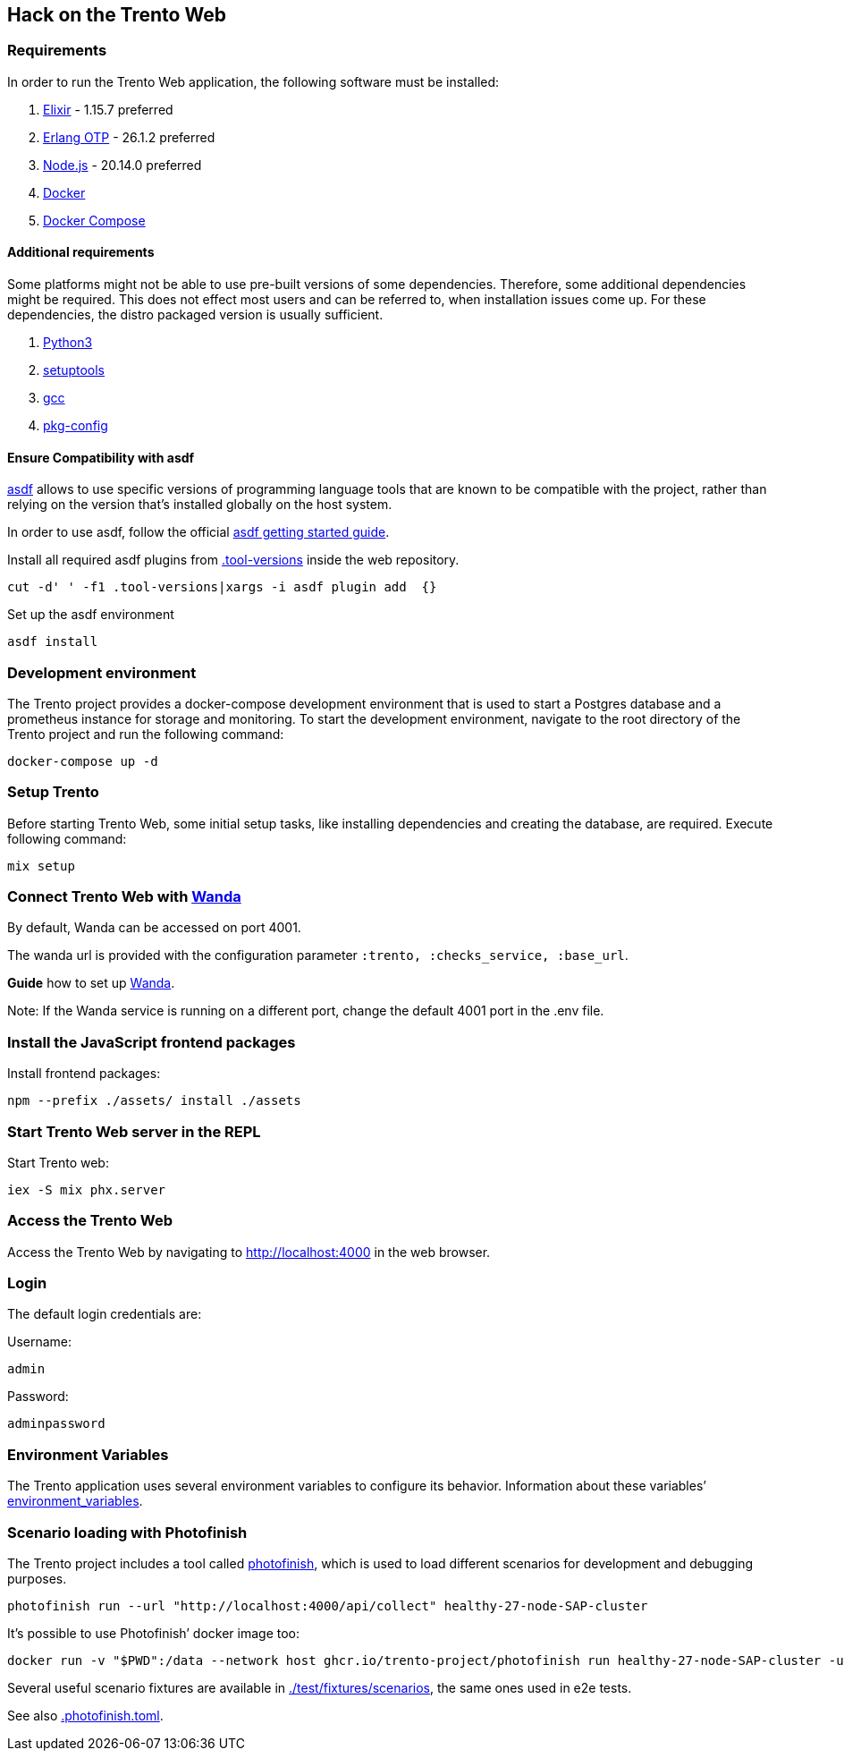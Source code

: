 == Hack on the Trento Web

=== Requirements

In order to run the Trento Web application, the following software must
be installed:

[arabic]
. https://elixir-lang.org/[Elixir] - 1.15.7 preferred
. https://www.erlang.org/[Erlang OTP] - 26.1.2 preferred
. https://nodejs.org/en/[Node.js] - 20.14.0 preferred
. https://docs.docker.com/get-docker/[Docker]
. https://docs.docker.com/compose/install/[Docker Compose]

==== Additional requirements

Some platforms might not be able to use pre-built versions of some
dependencies. Therefore, some additional dependencies might be required.
This does not effect most users and can be referred to, when
installation issues come up. For these dependencies, the distro packaged
version is usually sufficient.

[arabic]
. https://www.python.org/[Python3]
. https://setuptools.pypa.io/en/latest/index.html[setuptools]
. https://gcc.gnu.org/[gcc]
. https://www.freedesktop.org/wiki/Software/pkg-config/[pkg-config]

==== Ensure Compatibility with asdf

https://asdf-vm.com/guide/introduction.html[asdf] allows to use specific
versions of programming language tools that are known to be compatible
with the project, rather than relying on the version that’s installed
globally on the host system.

In order to use asdf, follow the official
https://asdf-vm.com/guide/getting-started.html[asdf getting started
guide].

Install all required asdf plugins from
link:/.tool-versions[.tool-versions] inside the web repository.

....
cut -d' ' -f1 .tool-versions|xargs -i asdf plugin add  {}
....

Set up the asdf environment

....
asdf install
....

=== Development environment

The Trento project provides a docker-compose development environment
that is used to start a Postgres database and a prometheus instance for
storage and monitoring. To start the development environment, navigate
to the root directory of the Trento project and run the following
command:

....
docker-compose up -d
....

=== Setup Trento

Before starting Trento Web, some initial setup tasks, like installing
dependencies and creating the database, are required. Execute following
command:

....
mix setup
....

=== Connect Trento Web with https://github.com/trento-project/wanda[Wanda]

By default, Wanda can be accessed on port 4001.

The wanda url is provided with the configuration parameter
`+:trento, :checks_service, :base_url+`.

*Guide* how to set up
https://github.com/trento-project/wanda/blob/main/guides/development/hack_on_wanda.md[Wanda].

Note: If the Wanda service is running on a different port, change the
default 4001 port in the .env file.

=== Install the JavaScript frontend packages

Install frontend packages:

....
npm --prefix ./assets/ install ./assets
....

=== Start Trento Web server in the REPL

Start Trento web:

....
iex -S mix phx.server
....

=== Access the Trento Web

Access the Trento Web by navigating to http://localhost:4000 in the web
browser.

=== Login

The default login credentials are:

Username:

....
admin
....

Password:

....
adminpassword
....

=== Environment Variables

The Trento application uses several environment variables to configure
its behavior. Information about these variables’
link:./environment_variables.md[environment_variables].

=== Scenario loading with Photofinish

The Trento project includes a tool called
https://github.com/trento-project/photofinish[photofinish], which is
used to load different scenarios for development and debugging purposes.

....
photofinish run --url "http://localhost:4000/api/collect" healthy-27-node-SAP-cluster
....

It’s possible to use Photofinish’ docker image too:

....
docker run -v "$PWD":/data --network host ghcr.io/trento-project/photofinish run healthy-27-node-SAP-cluster -u http://localhost:4000/api/collect
....

Several useful scenario fixtures are available in
https://github.com/trento-project/web/tree/main/test/fixtures/scenarios[./test/fixtures/scenarios],
the same ones used in e2e tests.

See also
https://github.com/trento-project/web/blob/main/.photofinish.toml[.photofinish.toml].
